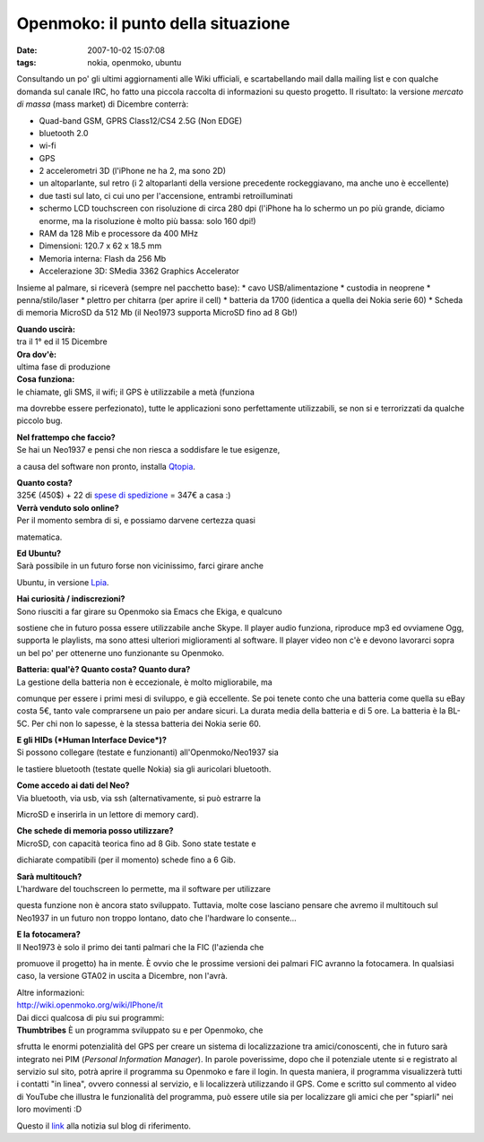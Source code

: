 Openmoko: il punto della situazione
===================================

:date: 2007-10-02 15:07:08
:tags: nokia, openmoko, ubuntu

Consultando un po' gli ultimi aggiornamenti alle Wiki ufficiali, e
scartabellando mail dalla mailing list e con qualche domanda sul canale
IRC, ho fatto una piccola raccolta di informazioni su questo progetto.
Il risultato: la versione *mercato di massa* (mass market) di Dicembre
conterrà:

-  Quad-band GSM, GPRS Class12/CS4 2.5G (Non EDGE)
-  bluetooth 2.0
-  wi-fi
-  GPS
-  2 accelerometri 3D (l'iPhone ne ha 2, ma sono 2D)
-  un altoparlante, sul retro (i 2 altoparlanti della versione
   precedente rockeggiavano, ma anche uno è eccellente)
-  due tasti sul lato, ci cui uno per l'accensione, entrambi
   retroilluminati
-  schermo LCD touchscreen con risoluzione di circa 280 dpi (l'iPhone ha
   lo schermo un po più grande, diciamo enorme, ma la risoluzione è
   molto più bassa: solo 160 dpi!)
-  RAM da 128 Mib e processore da 400 MHz
-  Dimensioni: 120.7 x 62 x 18.5 mm
-  Memoria interna: Flash da 256 Mb
-  Accelerazione 3D: SMedia 3362 Graphics Accelerator

Insieme al palmare, si riceverà (sempre nel pacchetto base): \* cavo
USB/alimentazione \* custodia in neoprene \* penna/stilo/laser \*
plettro per chitarra (per aprire il cell) \* batteria da 1700 (identica
a quella dei Nokia serie 60) \* Scheda di memoria MicroSD da 512 Mb (il
Neo1973 supporta MicroSD fino ad 8 Gb!)

| **Quando uscirà:**
| tra il 1° ed il 15 Dicembre

| **Ora dov'è:**
| ultima fase di produzione

| **Cosa funziona:**
| le chiamate, gli SMS, il wifi; il GPS è utilizzabile a metà (funziona
ma dovrebbe essere perfezionato), tutte le applicazioni sono
perfettamente utilizzabili, se non si e terrorizzati da qualche piccolo
bug.

| **Nel frattempo che faccio?**
| Se hai un Neo1937 e pensi che non riesca a soddisfare le tue esigenze,
a causa del software non pronto, installa `Qtopia`_.

| **Quanto costa?**
| 325€ (450$) + 22 di `spese di spedizione`_ = 347€ a casa :)

| **Verrà venduto solo online?**
| Per il momento sembra di si, e possiamo darvene certezza quasi
matematica.

| **Ed Ubuntu?**
| Sarà possibile in un futuro forse non vicinissimo, farci girare anche
Ubuntu, in versione `Lpia`_.

| **Hai curiosità / indiscrezioni?**
| Sono riusciti a far girare su Openmoko sia Emacs che Ekiga, e qualcuno
sostiene che in futuro possa essere utilizzabile anche Skype. Il player
audio funziona, riproduce mp3 ed ovviamene Ogg, supporta le playlists,
ma sono attesi ulteriori miglioramenti al software. Il player video non
c'è e devono lavorarci sopra un bel po' per ottenerne uno funzionante su
Openmoko.

| **Batteria: qual'è? Quanto costa? Quanto dura?**
| La gestione della batteria non è eccezionale, è molto migliorabile, ma
comunque per essere i primi mesi di sviluppo, e già eccellente. Se poi
tenete conto che una batteria come quella su eBay costa 5€, tanto vale
comprarsene un paio per andare sicuri. La durata media della batteria e
di 5 ore. La batteria è la BL-5C. Per chi non lo sapesse, è la stessa
batteria dei Nokia serie 60.

| **E gli HIDs (*Human Interface Device*)?**
| Si possono collegare (testate e funzionanti) all'Openmoko/Neo1937 sia
le tastiere bluetooth (testate quelle Nokia) sia gli auricolari
bluetooth.

| **Come accedo ai dati del Neo?**
| Via bluetooth, via usb, via ssh (alternativamente, si può estrarre la
MicroSD e inserirla in un lettore di memory card).

| **Che schede di memoria posso utilizzare?**
| MicroSD, con capacità teorica fino ad 8 Gib. Sono state testate e
dichiarate compatibili (per il momento) schede fino a 6 Gib.

| **Sarà multitouch?**
| L'hardware del touchscreen lo permette, ma il software per utilizzare
questa funzione non è ancora stato sviluppato. Tuttavia, molte cose
lasciano pensare che avremo il multitouch sul Neo1937 in un futuro non
troppo lontano, dato che l'hardware lo consente...

| **E la fotocamera?**
| Il Neo1973 è solo il primo dei tanti palmari che la FIC (l'azienda che
promuove il progetto) ha in mente. È ovvio che le prossime versioni dei
palmari FIC avranno la fotocamera. In qualsiasi caso, la versione GTA02
in uscita a Dicembre, non l'avrà.

| Altre informazioni:
| http://wiki.openmoko.org/wiki/IPhone/it

| Dai dicci qualcosa di piu sui programmi:
| **Thumbtribes** È un programma sviluppato su e per Openmoko, che
sfrutta le enormi potenzialità del GPS per creare un sistema di
localizzazione tra amici/conoscenti, che in futuro sarà integrato nei
PIM (*Personal Information Manager*). In parole poverissime, dopo che il
potenziale utente si e registrato al servizio sul sito, potrà aprire il
programma su Openmoko e fare il login. In questa maniera, il programma
visualizzerà tutti i contatti "in linea", ovvero connessi al servizio, e
li localizzerà utilizzando il GPS. Come e scritto sul commento al video
di YouTube che illustra le funzionalità del programma, può essere utile
sia per localizzare gli amici che per "spiarli" nei loro movimenti :D

Questo il `link`_ alla notizia sul blog di riferimento.

.. _link: http://blogs.gnome.org/thos/2007/10/02/two-neo1973s-calling-each-other
.. _Qtopia: http://wiki.openmoko.org/wiki/Qtopia_on_Neo_1973
.. _spese di spedizione: http://www.jesc.ch/openmoko
.. _Lpia: https://wiki.ubuntu.com/MobileAndEmbedded

